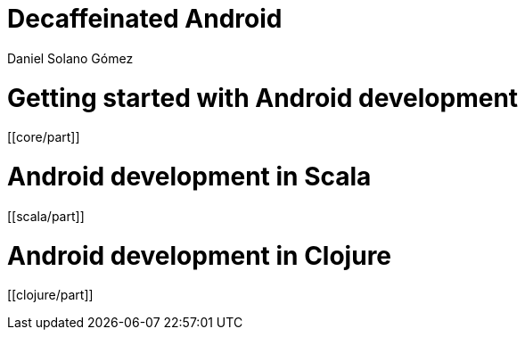 = Decaffeinated Android
Daniel Solano Gómez
:doctype: book
:docinfo:

= Getting started with Android development

[[core/part]]

= Android development in Scala

[[scala/part]]


= Android development in Clojure

[[clojure/part]]

// vim: set spell syntax=asciidoc:
